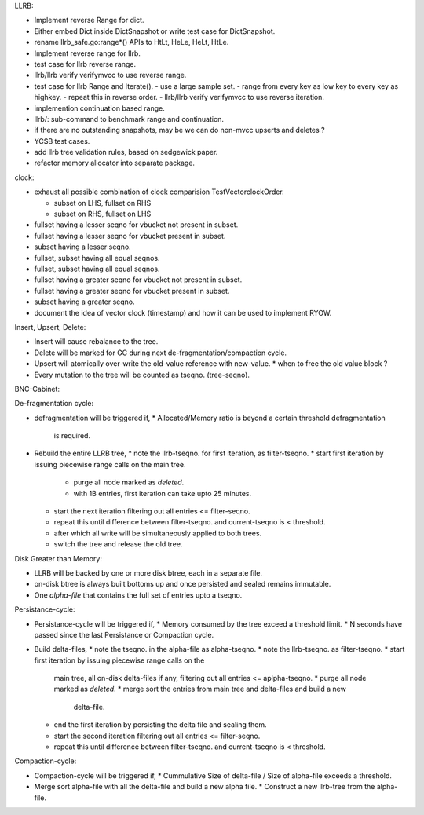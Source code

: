 LLRB:

* Implement reverse Range for dict.
* Either embed Dict inside DictSnapshot or write test case for DictSnapshot.
* rename llrb_safe.go:range*() APIs to HtLt, HeLe, HeLt, HtLe.
* Implement reverse range for llrb.
* test case for llrb reverse range.
* llrb/llrb verify verifymvcc to use reverse range.
* test case for llrb Range and Iterate().
  - use a large sample set.
  - range from every key as low key to every key as highkey.
  - repeat this in reverse order.
  - llrb/llrb verify verifymvcc to use reverse iteration.
* implemention continuation based range.
* llrb/: sub-command to benchmark range and continuation.
* if there are no outstanding snapshots, may be we can do non-mvcc
  upserts and deletes ?
* YCSB test cases.
* add llrb tree validation rules, based on sedgewick paper.
* refactor memory allocator into separate package.

clock:

* exhaust all possible combination of clock comparision TestVectorclockOrder.

  * subset on LHS, fullset on RHS
  * subset on RHS, fullset on LHS

* fullset having a lesser seqno for vbucket not present in subset.
* fullset having a lesser seqno for vbucket present in subset.
* subset having a lesser seqno.
* fullset, subset having all equal seqnos.
* fullset, subset having all equal seqnos.
* fullset having a greater seqno for vbucket not present in subset.
* fullset having a greater seqno for vbucket present in subset.
* subset having a greater seqno.
* document the idea of vector clock (timestamp) and how it
  can be used to implement RYOW.

Insert, Upsert, Delete:

* Insert will cause rebalance to the tree.
* Delete will be marked for GC during next de-fragmentation/compaction cycle.
* Upsert will atomically over-write the old-value reference with new-value.
  * when to free the old value block ?
* Every mutation to the tree will be counted as tseqno. (tree-seqno).

BNC-Cabinet:

De-fragmentation cycle:

* defragmentation will be triggered if,
  * Allocated/Memory ratio is beyond a certain threshold defragmentation
    is required.
* Rebuild the entire LLRB tree,
  * note the llrb-tseqno. for first iteration, as filter-tseqno.
  * start first iteration by issuing piecewise range calls on the main tree.
    * purge all node marked as `deleted`.
    * with 1B entries, first iteration can take upto 25 minutes.
  * start the next iteration filtering out all entries <= filter-seqno.
  * repeat this until difference between filter-tseqno. and current-tseqno
    is < threshold.
  * after which all write will be simultaneously applied to both trees.
  * switch the tree and release the old tree.

Disk Greater than Memory:

* LLRB will be backed by one or more disk btree, each in a separate file.
* on-disk btree is always built bottoms up and once persisted and sealed
  remains immutable.
* One `alpha-file` that contains the full set of entries upto a tseqno.

Persistance-cycle:

* Persistance-cycle will be triggered if,
  * Memory consumed by the tree exceed a threshold limit.
  * N seconds have passed since the last Persistance or Compaction cycle.
* Build delta-files,
  * note the tseqno. in the alpha-file as alpha-tseqno.
  * note the llrb-tseqno. as filter-tseqno.
  * start first iteration by issuing piecewise range calls on the
    main tree, all on-disk delta-files if any, filtering out
    all entries <= aplpha-tseqno.
    * purge all node marked as `deleted`.
    * merge sort the entries from main tree and delta-files and build a new
      delta-file.
  * end the first iteration by persisting the delta file and sealing them.
  * start the second iteration filtering out all entries <= filter-seqno.
  * repeat this until difference between filter-tseqno. and current-tseqno
    is < threshold.

Compaction-cycle:

* Compaction-cycle will be triggered if,
  * Cummulative Size of delta-file / Size of alpha-file exceeds a threshold.
* Merge sort alpha-file with all the delta-file and build a new alpha file.
  * Construct a new llrb-tree from the alpha-file.
